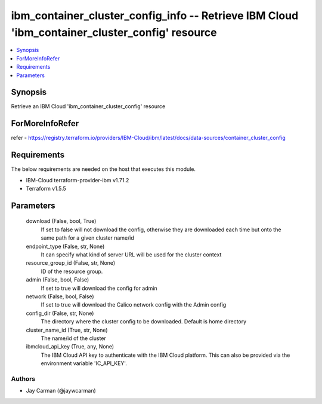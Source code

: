 
ibm_container_cluster_config_info -- Retrieve IBM Cloud 'ibm_container_cluster_config' resource
===============================================================================================

.. contents::
   :local:
   :depth: 1


Synopsis
--------

Retrieve an IBM Cloud 'ibm_container_cluster_config' resource


ForMoreInfoRefer
----------------
refer - https://registry.terraform.io/providers/IBM-Cloud/ibm/latest/docs/data-sources/container_cluster_config

Requirements
------------
The below requirements are needed on the host that executes this module.

- IBM-Cloud terraform-provider-ibm v1.71.2
- Terraform v1.5.5



Parameters
----------

  download (False, bool, True)
    If set to false will not download the config, otherwise they are downloaded each time but onto the same path for a given cluster name/id


  endpoint_type (False, str, None)
    It can specify what kind of server URL will be used for the cluster context


  resource_group_id (False, str, None)
    ID of the resource group.


  admin (False, bool, False)
    If set to true will download the config for admin


  network (False, bool, False)
    If set to true will download the Calico network config with the Admin config


  config_dir (False, str, None)
    The directory where the cluster config to be downloaded. Default is home directory


  cluster_name_id (True, str, None)
    The name/id of the cluster


  ibmcloud_api_key (True, any, None)
    The IBM Cloud API key to authenticate with the IBM Cloud platform. This can also be provided via the environment variable 'IC_API_KEY'.













Authors
~~~~~~~

- Jay Carman (@jaywcarman)

